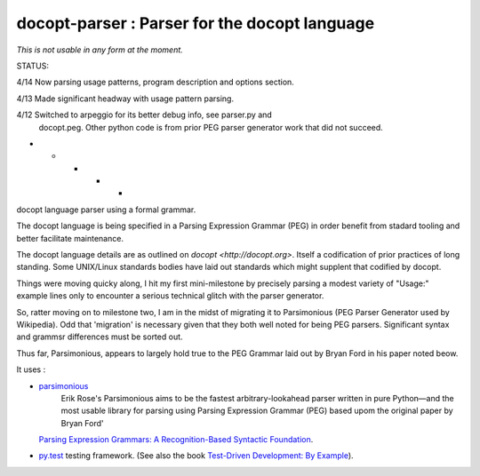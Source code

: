 docopt-parser : Parser for the docopt language
======================================================================

*This is not usable in any form at the moment.*

STATUS:

4/14 Now parsing usage patterns, program description and options section.

4/13 Made significant headway with usage pattern parsing.

4/12 Switched to arpeggio for its better debug info, see parser.py and
     docopt.peg.  Other python code is from prior PEG parser generator
     work that did not succeed.

- - - - -

docopt language parser using a formal grammar.

The docopt language is being specified in a Parsing Expression Grammar (PEG) in order benefit from stadard tooling and better facilitate maintenance.

The docopt language details are as outlined on `docopt <http://docopt.org>`.  Itself a codification of prior practices of long standing.  Some UNIX/Linux standards bodies have laid out standards which might supplent that codified by docopt.

Things were moving quicky along, I hit my first mini-milestone by precisely parsing a modest variety of "Usage:" example lines only to encounter a serious technical glitch with the parser generator.

So, ratter moving on to milestone two, I am in the midst of migrating it to Parsimonious (PEG Parser Generator used by Wikipedia).  Odd that 'migration' is necessary given that they both well noted for being PEG parsers.  Significant syntax and grammsr differences must be sorted out.

Thus far, Parsimonious, appears to largely hold true to the PEG Grammar laid out by Bryan Ford in his paper noted beow.


It uses :

* `parsimonious <https://github.com/erikrose/parsimonious>`_
   Erik Rose's Parsimonious aims to be the fastest arbitrary-lookahead parser written in pure Python—and the most usable library for parsing using Parsing Expression Grammar (PEG) based upom the original paper by Bryan Ford'
  `Parsing Expression Grammars: A Recognition-Based Syntactic Foundation
  <http://pdos.csail.mit.edu/papers/parsing:popl04.pdf>`_.

* `py.test <http://pytest.org>`_ testing framework.
  (See also the book `Test-Driven Development: By Example
  <http://books.google.com/books/about/Test_Driven_Development.html?id=gFgnde_vwMAC>`_).
